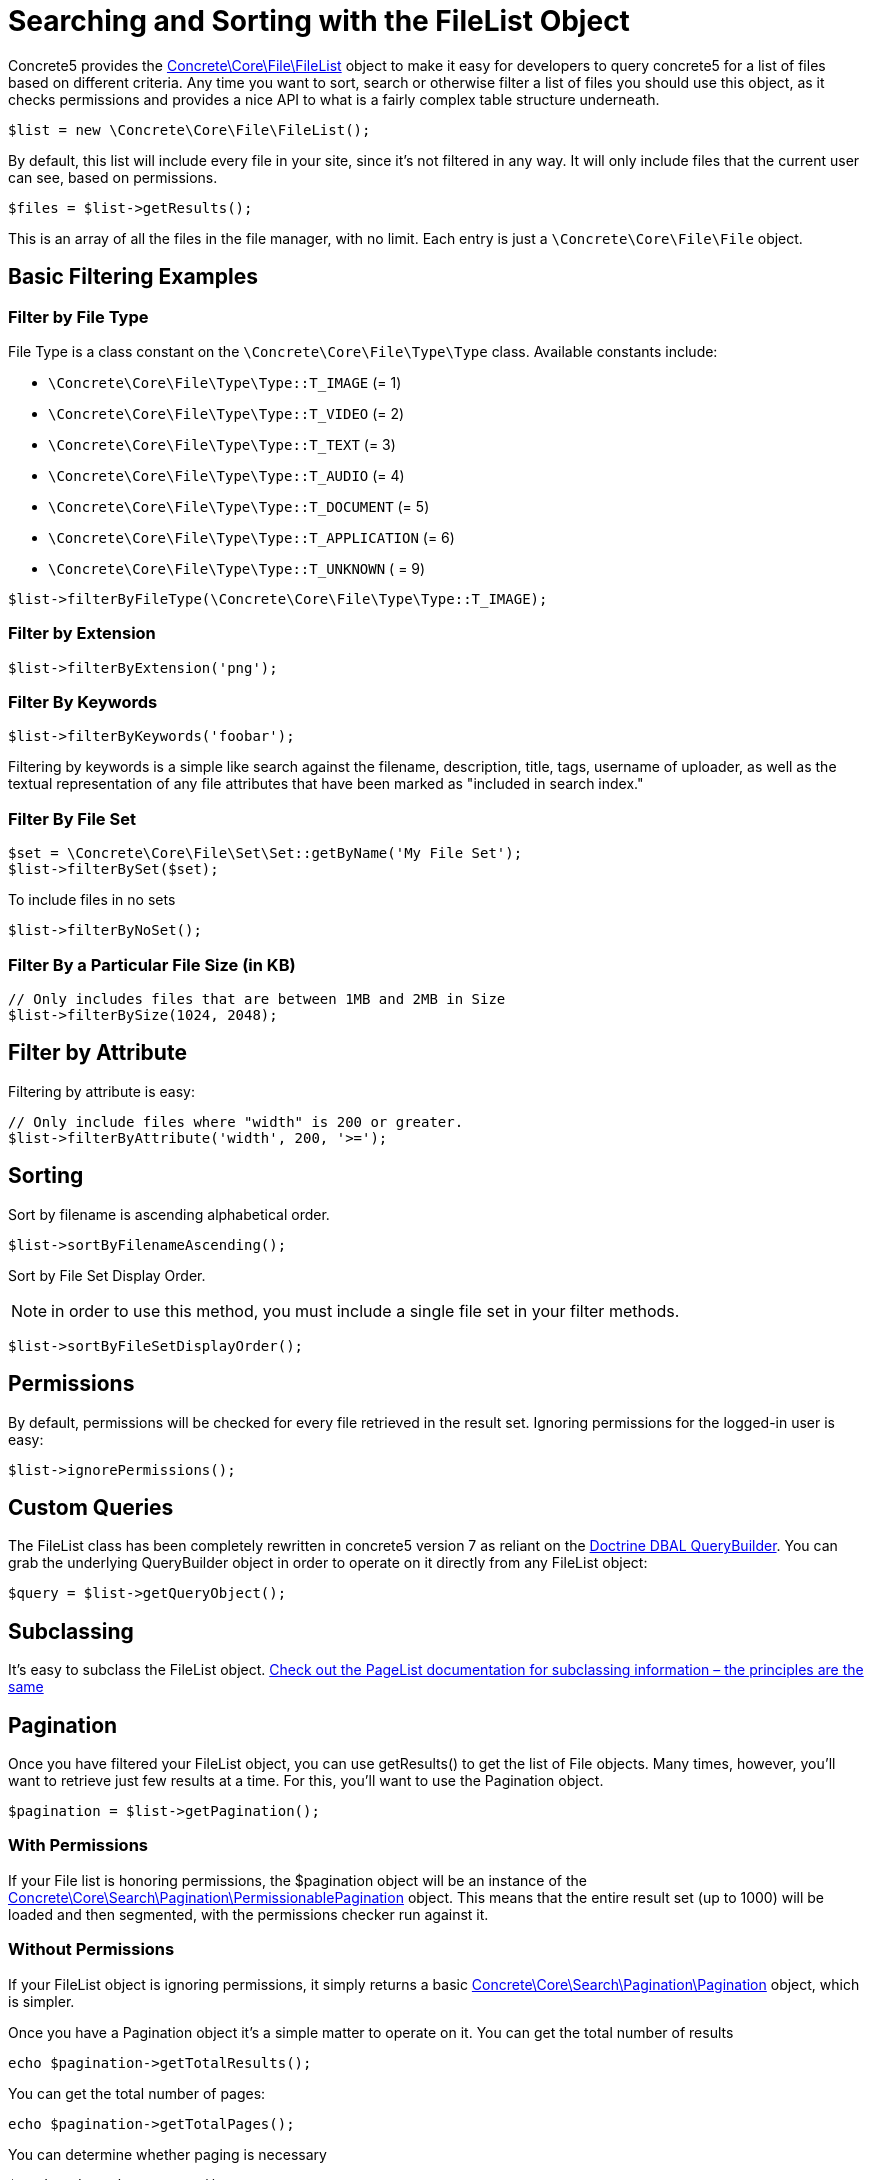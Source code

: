 = Searching and Sorting with the FileList Object

Concrete5 provides the http://concrete5.org/api/class-Concrete.Core.File.FileList.html[Concrete\Core\File\FileList] object to make it easy for developers to query concrete5 for a list of files based on different criteria.
Any time you want to sort, search or otherwise filter a list of files you should use this object, as it checks permissions and provides a nice API to what is a fairly complex table structure underneath.

[source,php]
----
$list = new \Concrete\Core\File\FileList();
----

By default, this list will include every file in your site, since it's not filtered in any way.
It will only include files that the current user can see, based on permissions.

[source,php]
----
$files = $list->getResults();
----

This is an array of all the files in the file manager, with no limit.
Each entry is just a `\Concrete\Core\File\File` object.

== Basic Filtering Examples

=== Filter by File Type

File Type is a class constant on the `\Concrete\Core\File\Type\Type` class.
Available constants include:

* `\Concrete\Core\File\Type\Type::T_IMAGE` (= 1)
* `\Concrete\Core\File\Type\Type::T_VIDEO` (= 2)
* `\Concrete\Core\File\Type\Type::T_TEXT` (= 3)
* `\Concrete\Core\File\Type\Type::T_AUDIO` (= 4)
* `\Concrete\Core\File\Type\Type::T_DOCUMENT` (= 5)
* `\Concrete\Core\File\Type\Type::T_APPLICATION` (= 6)
* `\Concrete\Core\File\Type\Type::T_UNKNOWN` ( = 9)


[source,php]
----
$list->filterByFileType(\Concrete\Core\File\Type\Type::T_IMAGE);
----

=== Filter by Extension

[source,php]
----
$list->filterByExtension('png');
----

=== Filter By Keywords

[source,php]
----
$list->filterByKeywords('foobar');
----

Filtering by keywords is a simple like search against the filename, description, title, tags, username of uploader, as well as the textual representation of any file attributes that have been marked as "included in search index."

=== Filter By File Set

[source,php]
----
$set = \Concrete\Core\File\Set\Set::getByName('My File Set');
$list->filterBySet($set);
----

To include files in no sets

[source,php]
----
$list->filterByNoSet();
----

=== Filter By a Particular File Size (in KB)

[source,php]
----
// Only includes files that are between 1MB and 2MB in Size
$list->filterBySize(1024, 2048);
----

== Filter by Attribute

Filtering by attribute is easy:

[source,php]
----
// Only include files where "width" is 200 or greater.
$list->filterByAttribute('width', 200, '>=');
----

== Sorting

Sort by filename is ascending alphabetical order.

[source,php]
----
$list->sortByFilenameAscending();
----

Sort by File Set Display Order.

NOTE: in order to use this method, you must include a single file set in your filter methods.

[source,php]
----
$list->sortByFileSetDisplayOrder();
----

== Permissions

By default, permissions will be checked for every file retrieved in the result set.
Ignoring permissions for the logged-in user is easy:

[source,php]
----
$list->ignorePermissions();
----

== Custom Queries

The FileList class has been completely rewritten in concrete5 version 7 as reliant on the http://doctrine-dbal.readthedocs.org/en/latest/reference/query-builder.html[Doctrine DBAL QueryBuilder].
You can grab the underlying QueryBuilder object in order to operate on it directly from any FileList object:

[source,php]
----
$query = $list->getQueryObject();
----

== Subclassing

It's easy to subclass the FileList object.
http://www.concrete5.org/documentation/developers/5.7/working-with-pages/searching-and-sorting-with-the-pagelist-object/[Check out the PageList documentation for subclassing information – the principles are the same]

== Pagination

Once you have filtered your FileList object, you can use getResults() to get the list of File objects.
Many times, however, you'll want to retrieve just few results at a time.
For this, you'll want to use the Pagination object.

[source,php]
----
$pagination = $list->getPagination();
----

=== With Permissions

If your File list is honoring permissions, the $pagination object will be an instance of the http://concrete5.org/api/class-Concrete.Core.Search.Pagination.PermissionablePagination.html[Concrete\Core\Search\Pagination\PermissionablePagination] object.
This means that the entire result set (up to 1000) will be loaded and then segmented, with the permissions checker run against it.

=== Without Permissions

If your FileList object is ignoring permissions, it simply returns a basic http://concrete5.org/api/class-Concrete.Core.Search.Pagination.Pagination.html[Concrete\Core\Search\Pagination\Pagination] object, which is simpler.

Once you have a Pagination object it's a simple matter to operate on it.
You can get the total number of results

[source,php]
----
echo $pagination->getTotalResults();
----

You can get the total number of pages:

[source,php]
----
echo $pagination->getTotalPages();
----

You can determine whether paging is necessary

[source,php]
----
$pagination->hasNexPage();
$pagination->hasPreviousPage();
----

And you can get the current page's results:

[source,php]
----
$pagination->setMaxPerPage(10)->setCurrentPage(2);
$results = $pagination->getCurrentPageResults();
----

=== Rendering Pagination

Common pagination output HTML is supported, including Bootstrap 2, Bootstrap 3, Basic Pagination, and Concrete5's default styling (which is heavily Bootstrap 3 inspired.)

[source,php]
----
echo $pagination->renderDefaultView(); // Outputs HTML for Bootstrap 3, useful in the Dashboard, etc…
----

You can also render any pagination view supported by Pagerfanta from your Pagination object.
https://github.com/whiteoctober/Pagerfanta[More information available here].

== API Reference

There are additional filtering options and relevant methods available in the FileList class.
These are detailed in the API documentation:

http://concrete5.org/api/class-Concrete.Core.File.FileList.html[FileList API Reference]

http://concrete5.org/api/class-Concrete.Core.Search.Pagination.html[Pagination API Reference]
